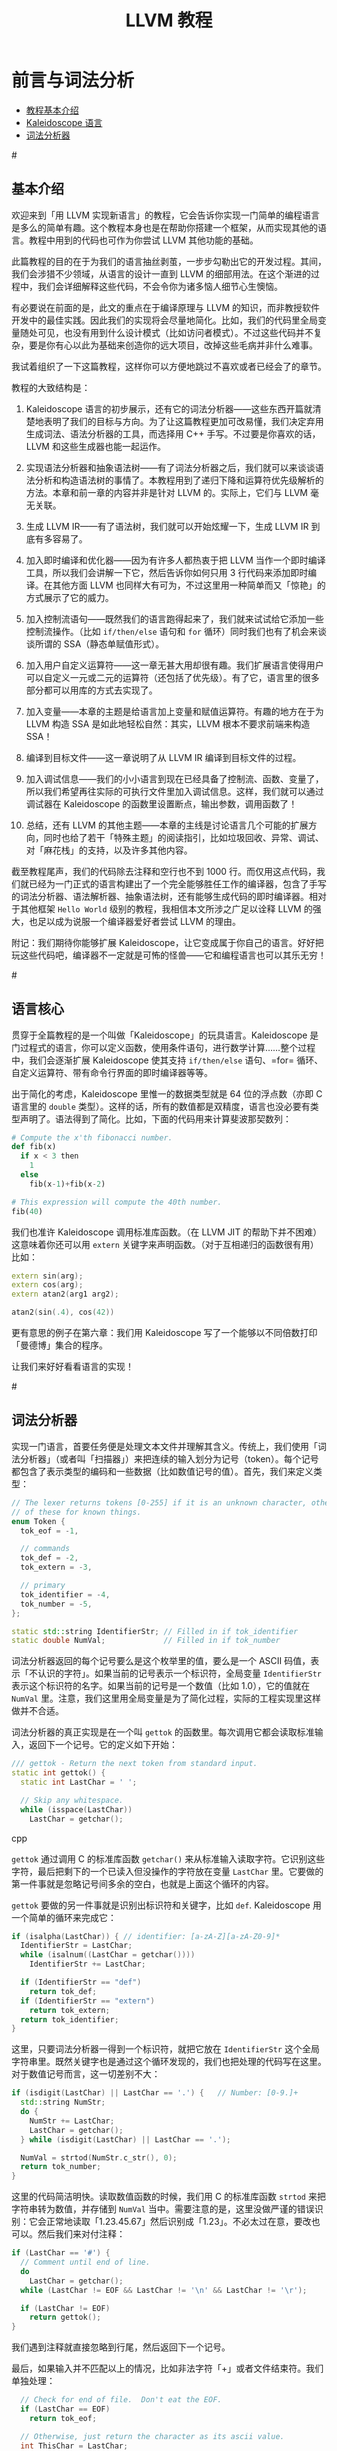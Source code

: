 #+TITLE: LLVM 教程

* 前言与词法分析

- [[chapter1-intro][教程基本介绍]]
- [[chapter1-lang][Kaleidoscope 语言]]
- [[chapter1-tokenizer][词法分析器]]

#<<chapter1-intro>>

** 基本介绍

   欢迎来到「用 LLVM 实现新语言」的教程，它会告诉你实现一门简单的编程语言是多么的简单有趣。这个教程本身也是在帮助你搭建一个框架，从而实现其他的语言。教程中用到的代码也可作为你尝试 LLVM 其他功能的基础。

   此篇教程的目的在于为我们的语言抽丝剥茧，一步步勾勒出它的开发过程。其间，我们会涉猎不少领域，从语言的设计一直到 LLVM 的细部用法。在这个渐进的过程中，我们会详细解释这些代码，不会令你为诸多恼人细节心生懊恼。

   有必要说在前面的是，此文的重点在于编译原理与 LLVM 的知识，而非教授软件开发中的最佳实践。因此我们的实现将会尽量地简化。比如，我们的代码里全局变量随处可见，也没有用到什么设计模式（比如访问者模式）。不过这些代码并不复杂，要是你有心以此为基础来创造你的远大项目，改掉这些毛病并非什么难事。

   我试着组织了一下这篇教程，这样你可以方便地跳过不喜欢或者已经会了的章节。

   教程的大致结构是：

   1) Kaleidoscope 语言的初步展示，还有它的词法分析器——这些东西开篇就清楚地表明了我们的目标与方向。为了让这篇教程更加可改易懂，我们决定弃用生成词法、语法分析器的工具，而选择用 C++ 手写。不过要是你喜欢的话，LLVM 和这些生成器也能一起运作。

   2) 实现语法分析器和抽象语法树——有了词法分析器之后，我们就可以来谈谈语法分析和构造语法树的事情了。本教程用到了递归下降和运算符优先级解析的方法。本章和前一章的内容并非是针对 LLVM 的。实际上，它们与 LLVM 毫无关联。

   3) 生成 LLVM IR——有了语法树，我们就可以开始炫耀一下，生成 LLVM IR 到底有多容易了。

   4) 加入即时编译和优化器——因为有许多人都热衷于把 LLVM 当作一个即时编译工具，所以我们会讲解一下它，然后告诉你如何只用 3 行代码来添加即时编译。在其他方面 LLVM 也同样大有可为，不过这里用一种简单而又「惊艳」的方式展示了它的威力。

   5) 加入控制流语句——既然我们的语言跑得起来了，我们就来试试给它添加一些控制流操作。（比如 =if/then/else= 语句和 =for= 循环）同时我们也有了机会来谈谈所谓的 SSA（静态单赋值形式）。

   6) 加入用户自定义运算符——这一章无甚大用却很有趣。我们扩展语言使得用户可以自定义一元或二元的运算符（还包括了优先级）。有了它，语言里的很多部分都可以用库的方式去实现了。

   7) 加入变量——本章的主题是给语言加上变量和赋值运算符。有趣的地方在于为 LLVM 构造 SSA 是如此地轻松自然：其实，LLVM 根本不要求前端来构造 SSA！

   8) 编译到目标文件——这一章说明了从 LLVM IR 编译到目标文件的过程。

   9) 加入调试信息——我们的小小语言到现在已经具备了控制流、函数、变量了，所以我们希望再往实际的可执行文件里加入调试信息。这样，我们就可以通过调试器在 Kaleidoscope 的函数里设置断点，输出参数，调用函数了！

   10) 总结，还有 LLVM 的其他主题——本章的主线是讨论语言几个可能的扩展方向，同时也给了若干「特殊主题」的阅读指引，比如垃圾回收、异常、调试、对「麻花栈」的支持，以及许多其他内容。

   截至教程尾声，我们的代码除去注释和空行也不到 1000 行。而仅用这点代码，我们就已经为一门正式的语言构建出了一个完全能够胜任工作的编译器，包含了手写的词法分析器、语法解析器、抽象语法树，还有能够生成代码的即时编译器。相对于其他框架 =Hello World= 级别的教程，我相信本文所涉之广足以诠释 LLVM 的强大，也足以成为说服一个编译器爱好者尝试 LLVM 的理由。

   附记：我们期待你能够扩展 Kaleidoscope，让它变成属于你自己的语言。好好把玩这些代码吧，编译器不一定就是可怖的怪兽——它和编程语言也可以其乐无穷！

#<<chapter1-lang>>

** 语言核心

   贯穿于全篇教程的是一个叫做「Kaleidoscope」的玩具语言。Kaleidoscope 是门过程式的语言，你可以定义函数，使用条件语句，进行数学计算……整个过程中，我们会逐渐扩展 Kaleidoscope 使其支持 =if/then/else= 语句、=for= 循环、自定义运算符、带有命令行界面的即时编译器等等。

   出于简化的考虑，Kaleidoscope 里惟一的数据类型就是 64 位的浮点数（亦即 C 语言里的 =double= 类型）。这样的话，所有的数值都是双精度，语言也没必要有类型声明了。语法得到了简化。比如，下面的代码用来计算斐波那契数列：

#+begin_src python
# Compute the x'th fibonacci number.
def fib(x)
  if x < 3 then
    1
  else
    fib(x-1)+fib(x-2)

# This expression will compute the 40th number.
fib(40)
#+end_src

   我们也准许 Kaleidoscope 调用标准库函数。（在 LLVM JIT 的帮助下并不困难）这意味着你还可以用 =extern= 关键字来声明函数。（对于互相递归的函数很有用）比如：

#+begin_src cpp
extern sin(arg);
extern cos(arg);
extern atan2(arg1 arg2);

atan2(sin(.4), cos(42))
#+end_src

   更有意思的例子在第六章：我们用 Kaleidoscope 写了一个能够以不同倍数打印「曼德博」集合的程序。

   让我们来好好看看语言的实现！

#<<chapter1-tokenizer>>

** 词法分析器

   实现一门语言，首要任务便是处理文本文件并理解其含义。传统上，我们使用「词法分析器」（或者叫「扫描器」）来把连续的输入划分为记号（token）。每个记号都包含了表示类型的编码和一些数据（比如数值记号的值）。首先，我们来定义类型：

#+begin_src cpp
// The lexer returns tokens [0-255] if it is an unknown character, otherwise one
// of these for known things.
enum Token {
  tok_eof = -1,

  // commands
  tok_def = -2,
  tok_extern = -3,

  // primary
  tok_identifier = -4,
  tok_number = -5,
};

static std::string IdentifierStr; // Filled in if tok_identifier
static double NumVal;             // Filled in if tok_number
#+end_src

   词法分析器返回的每个记号要么是这个枚举里的值，要么是一个 ASCII 码值，表示「不认识的字符」。如果当前的记号表示一个标识符，全局变量 =IdentifierStr= 表示这个标识符的名字。如果当前的记号是一个数值（比如 1.0），它的值就在 =NumVal= 里。注意，我们这里用全局变量是为了简化过程，实际的工程实现里这样做并不合适。

   词法分析器的真正实现是在一个叫 =gettok= 的函数里。每次调用它都会读取标准输入，返回下一个记号。它的定义如下开始：

#+begin_src cpp
/// gettok - Return the next token from standard input.
static int gettok() {
  static int LastChar = ' ';

  // Skip any whitespace.
  while (isspace(LastChar))
    LastChar = getchar();
#+end_src cpp

   =gettok= 通过调用 C 的标准库函数 =getchar()= 来从标准输入读取字符。它识别这些字符，最后把剩下的一个已读入但没操作的字符放在变量 =LastChar= 里。它要做的第一件事就是忽略记号间多余的空白，也就是上面这个循环的内容。

   =gettok= 要做的另一件事就是识别出标识符和关键字，比如 =def=. Kaleidoscope 用一个简单的循环来完成它：

#+begin_src cpp
if (isalpha(LastChar)) { // identifier: [a-zA-Z][a-zA-Z0-9]*
  IdentifierStr = LastChar;
  while (isalnum((LastChar = getchar())))
    IdentifierStr += LastChar;

  if (IdentifierStr == "def")
    return tok_def;
  if (IdentifierStr == "extern")
    return tok_extern;
  return tok_identifier;
}
#+end_src

   这里，只要词法分析器一得到一个标识符，就把它放在 =IdentifierStr= 这个全局字符串里。既然关键字也是通过这个循环发现的，我们也把处理的代码写在这里。对于数值记号而言，这一切差别不大：

#+begin_src cpp
if (isdigit(LastChar) || LastChar == '.') {   // Number: [0-9.]+
  std::string NumStr;
  do {
    NumStr += LastChar;
    LastChar = getchar();
  } while (isdigit(LastChar) || LastChar == '.');

  NumVal = strtod(NumStr.c_str(), 0);
  return tok_number;
}
#+end_src

   这里的代码简洁明快。读取数值函数的时候，我们用 C 的标准库函数 =strtod= 来把字符串转为数值，并存储到 =NumVal= 当中。需要注意的是，这里没做严谨的错误识别：它会正常地读取「1.23.45.67」然后识别成「1.23」。不必太过在意，要改也可以。然后我们来对付注释：

#+begin_src cpp
if (LastChar == '#') {
  // Comment until end of line.
  do
    LastChar = getchar();
  while (LastChar != EOF && LastChar != '\n' && LastChar != '\r');

  if (LastChar != EOF)
    return gettok();
}
#+end_src

   我们遇到注释就直接忽略到行尾，然后返回下一个记号。

   最后，如果输入并不匹配以上的情况，比如非法字符「+」或者文件结束符。我们单独处理：

#+begin_src cpp
  // Check for end of file.  Don't eat the EOF.
  if (LastChar == EOF)
    return tok_eof;

  // Otherwise, just return the character as its ascii value.
  int ThisChar = LastChar;
  LastChar = getchar();
  return ThisChar;
}
#+end_src

   有了这些，我们为 Kaleidoscope 语言准备的词法分析器就大功告成了。（完整的词法分析代码在下一章）下面，我们就要开始着手利用词法分析器来进行语法解析、构造语法树了。写好以后，我们会引入一个驱动器来操作词法分析器和语法解析器。
